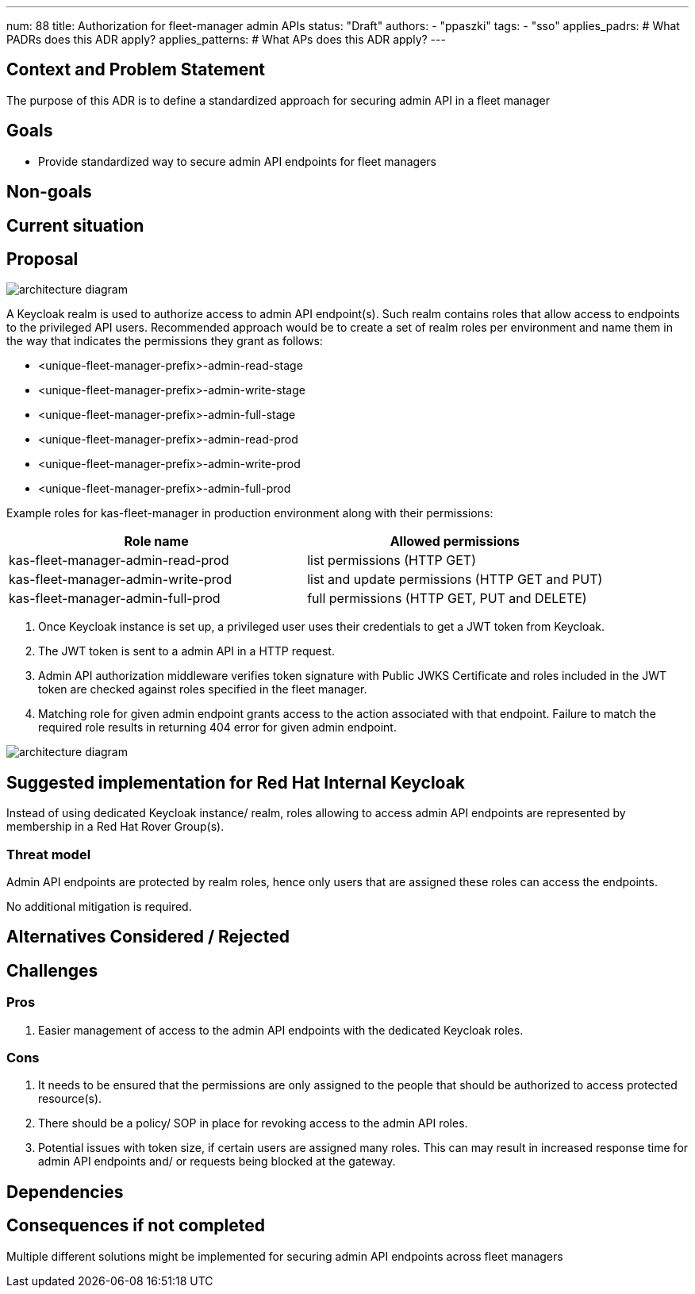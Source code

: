 ---
num: 88
title: Authorization for fleet-manager admin APIs
status: "Draft"
authors:
  - "ppaszki"
tags:
  - "sso"
applies_padrs: # What PADRs does this ADR apply?
applies_patterns: # What APs does this ADR apply?
---

## Context and Problem Statement
The purpose of this ADR is to define a standardized approach for securing admin API in a fleet manager

## Goals
* Provide standardized way to secure admin API endpoints for fleet managers

## Non-goals

## Current situation

## Proposal

image::adr-88-admin-api-architecture-diagram.png[architecture diagram]

A Keycloak realm is used to authorize access to admin API endpoint(s). 
Such realm contains roles that allow access to endpoints to the privileged API users.
Recommended approach would be to create a set of realm roles per environment and name them in the way that indicates the permissions they grant as follows:

* <unique-fleet-manager-prefix>-admin-read-stage
* <unique-fleet-manager-prefix>-admin-write-stage
* <unique-fleet-manager-prefix>-admin-full-stage

* <unique-fleet-manager-prefix>-admin-read-prod
* <unique-fleet-manager-prefix>-admin-write-prod
* <unique-fleet-manager-prefix>-admin-full-prod

Example roles for kas-fleet-manager in production environment along with their permissions:

[cols="1,1"]
|===
|Role name|Allowed permissions

|kas-fleet-manager-admin-read-prod
|list permissions (HTTP GET)

|kas-fleet-manager-admin-write-prod
|list and update permissions (HTTP GET and PUT)

|kas-fleet-manager-admin-full-prod
|full permissions (HTTP GET, PUT and DELETE)
|===

1. Once Keycloak instance is set up, a privileged user uses their credentials to get a JWT token from Keycloak.
2. The JWT token is sent to a admin API in a HTTP request.
3. Admin API authorization middleware verifies token signature with Public JWKS Certificate and roles included in the JWT token are checked against roles specified in the fleet manager.
4. Matching role for given admin endpoint grants access to the action associated with that endpoint.
Failure to match the required role results in returning 404 error for given admin endpoint.

image::adr-88-authentication-flow.png[architecture diagram]

## Suggested implementation for Red Hat Internal Keycloak

Instead of using dedicated Keycloak instance/ realm, roles allowing to access admin API endpoints are represented by membership in a Red Hat Rover Group(s).

### Threat model
Admin API endpoints are protected by realm roles, hence only users that are assigned these roles can access the endpoints.

No additional mitigation is required.

## Alternatives Considered / Rejected

## Challenges

### Pros
1. Easier management of access to the admin API endpoints with the dedicated Keycloak roles.

### Cons

1. It needs to be ensured that the permissions are only assigned to the people that should be authorized to access protected resource(s).
2. There should be a policy/ SOP in place for revoking access to the admin API roles.
3. Potential issues with token size, if certain users are assigned many roles. This can may result in increased response time for admin API endpoints and/ or requests being blocked at the gateway.

## Dependencies

## Consequences if not completed
Multiple different solutions might be implemented for securing admin API endpoints across fleet managers
